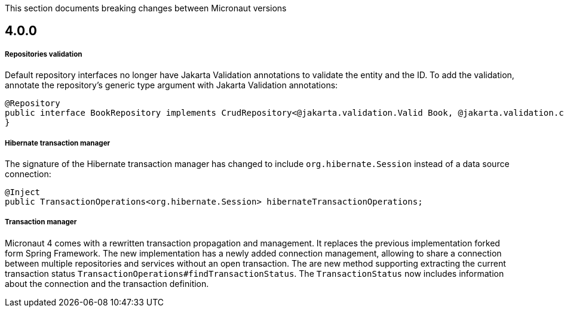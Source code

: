 This section documents breaking changes between Micronaut versions

== 4.0.0

===== Repositories validation

Default repository interfaces no longer have Jakarta Validation annotations to validate the entity and the ID.
To add the validation, annotate the repository's generic type argument with Jakarta Validation annotations:

[source,java]
----
@Repository
public interface BookRepository implements CrudRepository<@jakarta.validation.Valid Book, @jakarta.validation.constraints.NotNull Long> {
}
----

===== Hibernate transaction manager

The signature of the Hibernate transaction manager has changed to include `org.hibernate.Session` instead of a data source connection:

[source,java]
----
@Inject
public TransactionOperations<org.hibernate.Session> hibernateTransactionOperations;
----

===== Transaction manager

Micronaut 4 comes with a rewritten transaction propagation and management. It replaces the previous implementation forked form Spring Framework.
The new implementation has a newly added connection management, allowing to share a connection between multiple repositories and services without an open transaction. The are new method supporting extracting the current transaction status `TransactionOperations#findTransactionStatus`. The `TransactionStatus` now includes information about the connection and the transaction definition.


